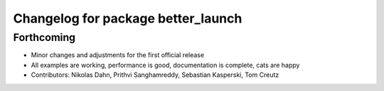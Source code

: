 ^^^^^^^^^^^^^^^^^^^^^^^^^^^^^^^^^^^
Changelog for package better_launch
^^^^^^^^^^^^^^^^^^^^^^^^^^^^^^^^^^^

Forthcoming
-----------
* Minor changes and adjustments for the first official release
* All examples are working, performance is good, documentation is complete, cats are happy
* Contributors: Nikolas Dahn, Prithvi Sanghamreddy, Sebastian Kasperski, Tom Creutz
